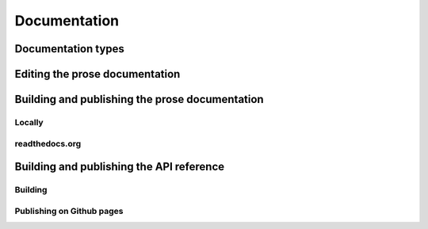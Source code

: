 Documentation
=============


Documentation types
-------------------


Editing the prose documentation
-------------------------------


Building and publishing the prose documentation
-----------------------------------------------

Locally
~~~~~~~

readthedocs.org
~~~~~~~~~~~~~~~


Building and publishing the API reference
-----------------------------------------

Building
~~~~~~~~

Publishing on Github pages
~~~~~~~~~~~~~~~~~~~~~~~~~~
